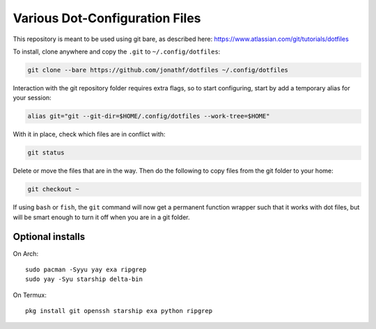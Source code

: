 Various Dot-Configuration Files
===============================

This repository is meant to be used using git bare, as described here:
https://www.atlassian.com/git/tutorials/dotfiles

To install, clone anywhere and copy the ``.git`` to ``~/.config/dotfiles``:

.. code:: bash

   git clone --bare https://github.com/jonathf/dotfiles ~/.config/dotfiles

Interaction with the git repository folder requires extra flags, so to start
configuring, start by add a temporary alias for your session:

.. code:: bash

   alias git="git --git-dir=$HOME/.config/dotfiles --work-tree=$HOME"

With it in place, check which files are in conflict with:

.. code:: bash

   git status

Delete or move the files that are in the way. Then do the following to copy
files from the git folder to your home:

.. code:: bash

   git checkout ~

If using ``bash`` or ``fish``, the ``git`` command will now get a permanent
function wrapper such that it works with dot files, but will be smart enough to
turn it off when you are in a git folder.

Optional installs
-----------------

On Arch::

   sudo pacman -Syyu yay exa ripgrep
   sudo yay -Syu starship delta-bin

On Termux::

   pkg install git openssh starship exa python ripgrep
